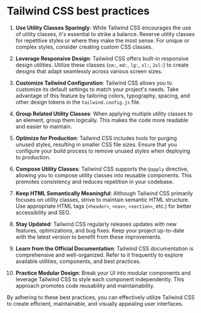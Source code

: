 * Tailwind CSS best practices
:PROPERTIES:
:CUSTOM_ID: tailwind-css-best-practices
:END:
1. *Use Utility Classes Sparingly*: While Tailwind CSS encourages the use of utility classes, it's essential to strike a balance. Reserve utility classes for repetitive styles or where they make the most sense. For unique or complex styles, consider creating custom CSS classes.

2. *Leverage Responsive Design*: Tailwind CSS offers built-in responsive design utilities. Utilize these classes (=sm:=, =md:=, =lg:=, =xl:=, =2xl:=) to create designs that adapt seamlessly across various screen sizes.

3. *Customize Tailwind Configuration*: Tailwind CSS allows you to customize its default settings to match your project's needs. Take advantage of this feature by tailoring colors, typography, spacing, and other design tokens in the =tailwind.config.js= file.

4. *Group Related Utility Classes*: When applying multiple utility classes to an element, group them logically. This makes the code more readable and easier to maintain.

5. *Optimize for Production*: Tailwind CSS includes tools for purging unused styles, resulting in smaller CSS file sizes. Ensure that you configure your build process to remove unused styles when deploying to production.

6. *Compose Utility Classes*: Tailwind CSS supports the =@apply= directive, allowing you to compose utility classes into reusable components. This promotes consistency and reduces repetition in your codebase.

7. *Keep HTML Semantically Meaningful*: Although Tailwind CSS primarily focuses on utility classes, strive to maintain semantic HTML structure. Use appropriate HTML tags (=<header>=, =<nav>=, =<section>=, etc.) for better accessibility and SEO.

8. *Stay Updated*: Tailwind CSS regularly releases updates with new features, optimizations, and bug fixes. Keep your project up-to-date with the latest version to benefit from these improvements.

9. *Learn from the Official Documentation*: Tailwind CSS documentation is comprehensive and well-organized. Refer to it frequently to explore available utilities, components, and best practices.

10. *Practice Modular Design*: Break your UI into modular components and leverage Tailwind CSS to style each component independently. This approach promotes code reusability and maintainability.

By adhering to these best practices, you can effectively utilize Tailwind CSS to create efficient, maintainable, and visually appealing user interfaces.
